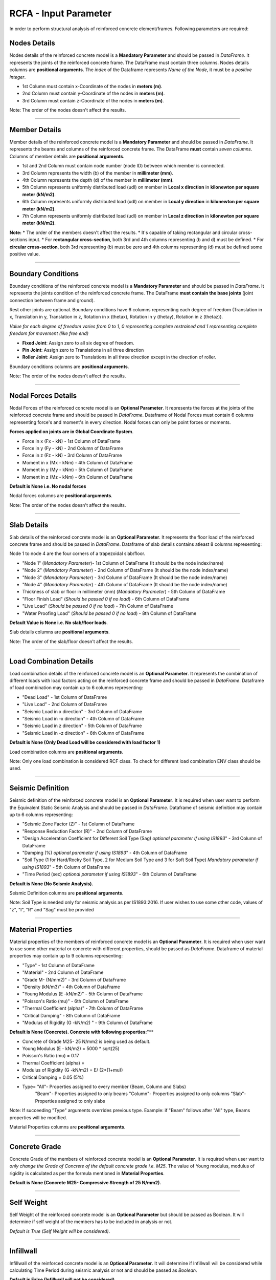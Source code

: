 RCFA - Input Parameter
========================
In order to perform structural analysis of reinforced concrete element/frames. Following parameters are required: 

Nodes Details
----------------
Nodes details of the reinforced concrete model is a **Mandatory Parameter** and should be passed in *DataFrame*. It represents the joints of the reinforced concrete frame. The DataFrame must contain three columns. Nodes details columns are **positional arguments**.
The *index* of the Dataframe represents *Name of the Node*, it must be a *positive integer*.

* 1st Column must contain x-Coordinate of the nodes in **meters (m)**.
* 2nd Column must contain y-Coordinate of the nodes in **meters (m)**.
* 3rd Column must contain z-Coordinate of the nodes in **meters (m)**.

Note: The order of the nodes doesn't affect the results.


.. figure::  ./images/NodeDetails.png
   :align: center

----------------


Member Details
--------------
Member details of the reinforced concrete model is a **Mandatory Parameter** and should be passed in *DataFrame*. It represents the beams and columns of the reinforced concrete frame. The DataFrame **must** contain *seven columns*. Columns of member details are **positional arguments**.


* 1st and 2nd Column must contain node number (node ID) between which member is connected.
* 3rd Column represents the width (b) of the member in **millimeter (mm)**.
* 4th Column represents the depth (d) of the member in **millimeter (mm)**.
* 5th Column represents uniformly distributed load (udl) on member in **Local x direction** in **kilonewton per square meter (kN/m2)**.
* 6th Column represents uniformly distributed load (udl) on member in **Local y direction** in **kilonewton per square meter (kN/m2)**.
* 7th Column represents uniformly distributed load (udl) on member in **Local z direction** in **kilonewton per square meter (kN/m2)**.

**Note:** 
* The order of the members doesn't affect the results.
* It's capable of taking rectangular and circular cross-sections input.
* For **rectangular cross-section**, both 3rd and 4th columns representing (b and d) must be defined.
* For **circular cross-section**, both 3rd representing (b) must be zero and 4th columns representing (d) must be defined some positive value. 


.. figure::  ./images/MemberDetails.png
   :align: center

                
--------------------------


Boundary Conditions 
--------------------------
Boundary conditions of the reinforced concrete model is a **Mandatory Parameter** and should be passed in *DataFrame*. It represents the joints condition of the reinforced concrete frame. The DataFrame **must contain the base joints** (joint connection between frame and ground). 

Rest other joints are optional. Boundary conditions have 6 columns representing each degree of freedom (Translation in x, Translation in y, Translation in z, Rotation in x (thetax), Rotation in y (thetay), Rotation in z (thetaz)).

*Value for each degree of freedom varies from 0 to 1, 0 representing complete restrained and 1 representing complete freedom for movement (like free end)*

* **Fixed Joint**: Assign zero to all six degree of freedom.
* **Pin Joint**: Assign zero to Translations in all three direction
* **Roller Joint**: Assign zero to Translations in all three direction except in the direction of roller.

Boundary conditions columns are **positional arguments**.

Note: The order of the nodes doesn't affect the results.

.. figure::  ./images/BC.png
   :align: center

------------------------

Nodal Forces Details
--------------------------
Nodal Forces of the reinforced concrete model is an **Optional Parameter**. It represents the forces at the joints of the reinforced concrete frame and should be passed in *DataFrame*. Dataframe of Nodal Forces must contain 6 columns representing force's and moment's in every direction. Nodal forces can only be point forces or moments. 

**Forces applied on joints are in Global Coordinate System**.

* Force in x (Fx - kN) - 1st Column of DataFrame
* Force in y (Fy - kN) - 2nd Column of DataFrame
* Force in z (Fz - kN) - 3rd Column of DataFrame
* Moment in x (Mx - kNm) - 4th Column of DataFrame
* Moment in y (My - kNm) - 5th Column of DataFrame
* Moment in z (Mz - kNm) - 6th Column of DataFrame

**Default is None i.e. No nodal forces**

Nodal forces columns are **positional arguments**.

Note: The order of the nodes doesn't affect the results.

.. figure::  ./images/FV.png
   :align: center

------------------------


Slab Details
------------
Slab details of the reinforced concrete model is an **Optional Parameter**. It represents the floor load of the reinforced concrete frame and should be passed in *DataFrame*. Dataframe of slab details contains atleast 8 columns representing:

Node 1 to node 4 are the four corners of a trapezoidal slab/floor.

* "Node 1" (*Mandatory Parameter*)- 1st Column of DataFrame  (It should be the node index/name)  
* "Node 2" (*Mandatory Parameter*) - 2nd Column of DataFrame  (It should be the node index/name) 
* "Node 3" (*Mandatory Parameter*) - 3rd Column of DataFrame  (It should be the node index/name)
* "Node 4" (*Mandatory Parameter*) - 4th Column of DataFrame   (It should be the node index/name)
* Thickness of slab or floor in millimeter (mm) (*Mandatory Parameter*) - 5th Column of DataFrame
* "Floor Finish Load" (*Should be passed 0 if no load*) - 6th Column of DataFrame
* "Live Load" (*Should be passed 0 if no load*) - 7th Column of DataFrame
* "Water Proofing Load" (*Should be passed 0 if no load*) - 8th Column of DataFrame 

**Default Value is None i.e. No slab/floor loads**.

Slab details columns are **positional arguments**.

Note: The order of the slab/floor doesn't affect the results.

.. figure::  ./images/SlabDetails.png
   :align: center

------------------------


Load Combination Details
------------------------
Load combination details of the reinforced concrete model is an **Optional Parameter**. It represents the combination of different loads with load factors acting on the reinforced concrete frame and should be passed in *DataFrame*. Dataframe of load combination may contain up to 6 columns representing:

* "Dead Load" - 1st Column of DataFrame
* "Live Load" - 2nd Column of DataFrame
* "Seismic Load in x direction" - 3rd Column of DataFrame
* "Seismic Load in -x direction" - 4th Column of DataFrame
* "Seismic Load in z direction" - 5th Column of DataFrame
* "Seismic Load in -z direction" - 6th Column of DataFrame

**Default is None (Only Dead Load will be considered with load factor 1)** 
 

Load combination columns are **positional arguments**.

Note: Only one load combination is considered RCF class. To check for different load combination ENV class should be used.

.. figure::  ./images/LCombo.png
   :align: center

------------------------


Seismic Definition
------------------------
Seismic definition of the reinforced concrete model is an **Optional Parameter**.  It is required when user want to perform the Equivalent Static Seismic Analysis and should be passed in *DataFrame*.  Dataframe of seismic definition may contain up to 6 columns representing:

* "Seismic Zone Factor (Z)" - 1st Column of DataFrame
* "Response Reduction Factor (R)" - 2nd Column of DataFrame
* "Design Acceleration Coefficient for Different Soil Type (Sag) *optional parameter if using IS1893*" - 3rd Column of DataFrame
* "Damping (%) *optional parameter if using IS1893*" - 4th Column of DataFrame
* "Soil Type (1 for Hard/Rocky Soil Type, 2 for Medium Soil Type and 3 for Soft Soil Type) *Mandatory parameter if using IS1893*" - 5th Column of DataFrame
* "Time Period (sec) *optional parameter if using IS1893*" - 6th Column of DataFrame

**Default is None (No Seismic Analysis).** 
 
Seismic Definition columns are **positional arguments**.

Note: Soil Type is needed only for seismic analysis as per IS1893:2016. If user wishes to use some other code, values of "z", "I", "R" and "Sag" must be provided 

.. figure::  ./images/FV.png
   :align: center
   Example of Seismic Definition as per IS1893
------------------------


Material Properties
------------------------
Material properties of the members of reinforced concrete model is an **Optional Parameter**. It is required when user want to use some other material or concrete with different properties, should be passed as *DataFrame*.  Dataframe of material properties may contain up to 9 columns representing:

* "Type" - 1st Column of DataFrame
* "Material" - 2nd Column of DataFrame
* "Grade M- (N/mm2)" - 3rd Column of DataFrame
* "Density (kN/m3)" - 4th Column of DataFrame
* "Young Modulus (E -kN/m2)" - 5th Column of DataFrame
* "Poisson's Ratio (mu)" - 6th Column of DataFrame
* "Thermal Coefficient (alpha)" - 7th Column of DataFrame
* "Critical Damping" - 8th Column of DataFrame
* "Modulus of Rigidity (G -kN/m2) " - 9th Column of DataFrame

**Default is None (Concrete). Concrete with following properties:**"** 

* Concrete of Grade M25- 25 N/mm2 is being used as default.
* Young Modulus (E - kN/m2) = 5000 * sqrt(25)
* Poisson's Ratio (mu) = 0.17
* Thermal Coefficient (alpha) = 
* Modulus of Rigidity (G -kN/m2) = E/ (2*(1+mu))
* Critical Damping = 0.05 (5%)
* Type= "All"- Properties assigned to every member (Beam, Column and Slabs)
        "Beam"- Properties assigned to only beams
        "Column"- Properties assigned to only columns
        "Slab"- Properties assigned to only slabs

Note: If succeeding "Type" arguments overrides previous type. Example: if "Beam" follows after "All" type, Beams properties will be modified.

Material Properties columns are **positional arguments**.

------------------------


Concrete Grade
------------------------
Concrete Grade of the members of reinforced concrete model is an **Optional Parameter**. It is required when user want to *only change the Grade of Concrete of the default concrete grade i.e. M25*.  The value of Young modulus, modulus of rigidity is calculated as per the formula mentioned in **Material Properties**. 

**Default is None (Concrete M25- Compressive Strength of 25 N/mm2).**

------------------------


Self Weight
------------------------
Self Weight of the reinforced concrete model is an **Optional Parameter** but should be passed as Boolean. It will determine if self weight of the members has to be included in analysis or not. 

*Default is True (Self Weight will be considered)*. 
 
------------------------


Infillwall
------------------------
Infillwall of the reinforced concrete model is an **Optional Parameter**. It will determine if Infillwall will be considered while calculating Time Period during seismic analysis or not and should be passed as *Boolean*. 

**Default is False (Infillwall will not be considered)**. 

Note: Infillwall argument has to be only provided when Seismic analysis is being done as per IS1893:2016 Part 1.

------------------------


Autoflooring
------------------------
Autoflooring of the reinforced concrete model is an **Optional Parameter**. Sometimes its very tedious task to apply slab/floor loads on a very huge structure. Autoflooring argument, automatically apply slab/floor load, making easy for the user to manipulate and should be passed as *Boolean*.

**Default is False (Autoflooring will not be considered)**. 

Note: If Autoflooring is True. Default values are- Thickness of Floor is 150 millimeters (mmm), Floor Finish Load (FF): 1 kN/m2, Live Load (LL): 3 kN/m2, "Waterproofing Load ": 0 kN/m2. It can further be change using class method `Strucpy.RCFA.RCF.changeFL()`.

------------------------


Point Loads
------------------------
Point Loads can be applied on the member or members of reinforced concrete model. It is an **Optional Parameter**. It is required when user want to place point loads on a member, should be passed as *DataFrame*.  Dataframe of point loads contains up to 3 columns representing:

* "Load in (kN)" - 1st Column of DataFrame.
* "Direction" i.e (x, y or z) in local coordinate system - 2nd Column of DataFrame.
* "Distance (m)" from node which is nearer to the origin - 3rd Column of DataFrame.
* Index must be ID/Name of the member on which point load is acting.


**Default is None. (No point Loads)**


Note: It's capable of handling multiple point loads.

Point loads columns are **positional arguments**.

------------------------

Stability Index
------------------------
Stability Index of a reinforced concrete member/frame is an **Optional Parameter**. Stability index value helps in classifying columns as sway or non-sway. Its value can be passed as per the user requirement. 

**Default value is 0.04. (IS456:2000)**. 

------------------------